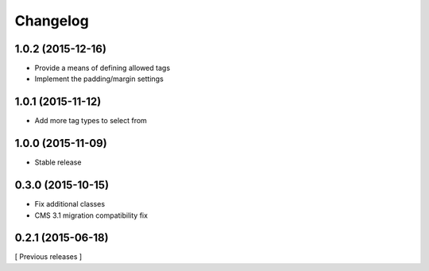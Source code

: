 Changelog
=========

1.0.2 (2015-12-16)
------------------

* Provide a means of defining allowed tags
* Implement the padding/margin settings

1.0.1 (2015-11-12)
------------------

* Add more tag types to select from


1.0.0 (2015-11-09)
------------------

* Stable release


0.3.0 (2015-10-15)
------------------

* Fix additional classes
* CMS 3.1 migration compatibility fix


0.2.1 (2015-06-18)
------------------

[ Previous releases ]
